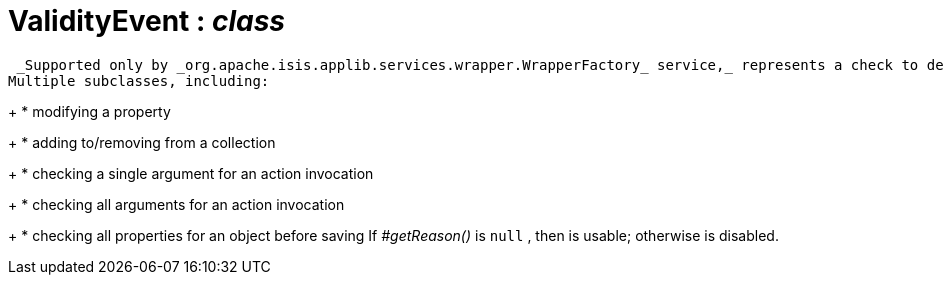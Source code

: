 = ValidityEvent : _class_



 _Supported only by _org.apache.isis.applib.services.wrapper.WrapperFactory_ service,_ represents a check to determine whether a proposed change is valid.
Multiple subclasses, including:
+
* modifying a property
+
* adding to/removing from a collection
+
* checking a single argument for an action invocation
+
* checking all arguments for an action invocation
+
* checking all properties for an object before saving
If _#getReason()_ is `null` , then is usable; otherwise is disabled.

